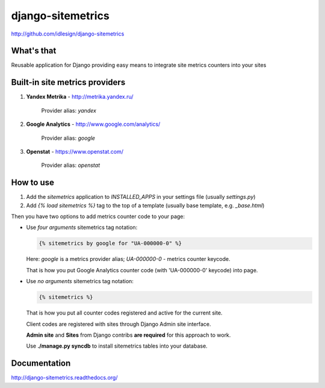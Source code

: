 django-sitemetrics
==================
http://github.com/idlesign/django-sitemetrics


.. image:: https://img.shields.io/pypi/v/django-sitemetrics.svg
    :target: https://pypi.python.org/pypi/django-sitemetrics

.. image:: https://img.shields.io/pypi/dm/django-sitemetrics.svg
    :target: https://pypi.python.org/pypi/django-sitemetrics

.. image:: https://img.shields.io/pypi/l/django-sitemetrics.svg
    :target: https://pypi.python.org/pypi/django-sitemetrics

.. image:: https://img.shields.io/coveralls/idlesign/django-sitemetrics/master.svg
    :target: https://coveralls.io/r/idlesign/django-sitemetrics

.. image:: https://img.shields.io/travis/idlesign/django-sitemetrics/master.svg
    :target: https://travis-ci.org/idlesign/django-sitemetrics

.. image:: https://landscape.io/github/idlesign/django-sitemetrics/master/landscape.svg?style=flat
   :target: https://landscape.io/github/idlesign/django-sitemetrics/master


What's that
-----------

Reusable application for Django providing easy means to integrate site metrics counters into your sites



Built-in site metrics providers
-------------------------------

1. **Yandex Metrika** - http://metrika.yandex.ru/

    Provider alias: `yandex`

2. **Google Analytics** - http://www.google.com/analytics/

    Provider alias: `google`

3. **Openstat** - https://www.openstat.com/

    Provider alias: `openstat`


How to use
----------

1. Add the `sitemetrics` application to `INSTALLED_APPS` in your settings file (usually `settings.py`)
2. Add `{% load sitemetrics %}` tag to the top of a template (usually base template, e.g. `_base.html`)

Then you have two options to add metrics counter code to your page:

* Use `four arguments` sitemetrics tag notation:

  .. code-block:: html+django

        {% sitemetrics by google for "UA-000000-0" %}


  Here: `google` is a metrics provider alias; `UA-000000-0` - metrics counter keycode.

  That is how you put Google Analytics counter code (with 'UA-000000-0' keycode) into page.


* Use `no arguments` sitemetrics tag notation:

  .. code-block:: html+django

        {% sitemetrics %}


  That is how you put all counter codes registered and active for the current site.

  Client codes are registered with sites through Django Admin site interface.

  **Admin site** and **Sites** from Django contribs **are required** for this approach to work.

  Use **./manage.py syncdb** to install sitemetrics tables into your database.



Documentation
-------------

http://django-sitemetrics.readthedocs.org/
